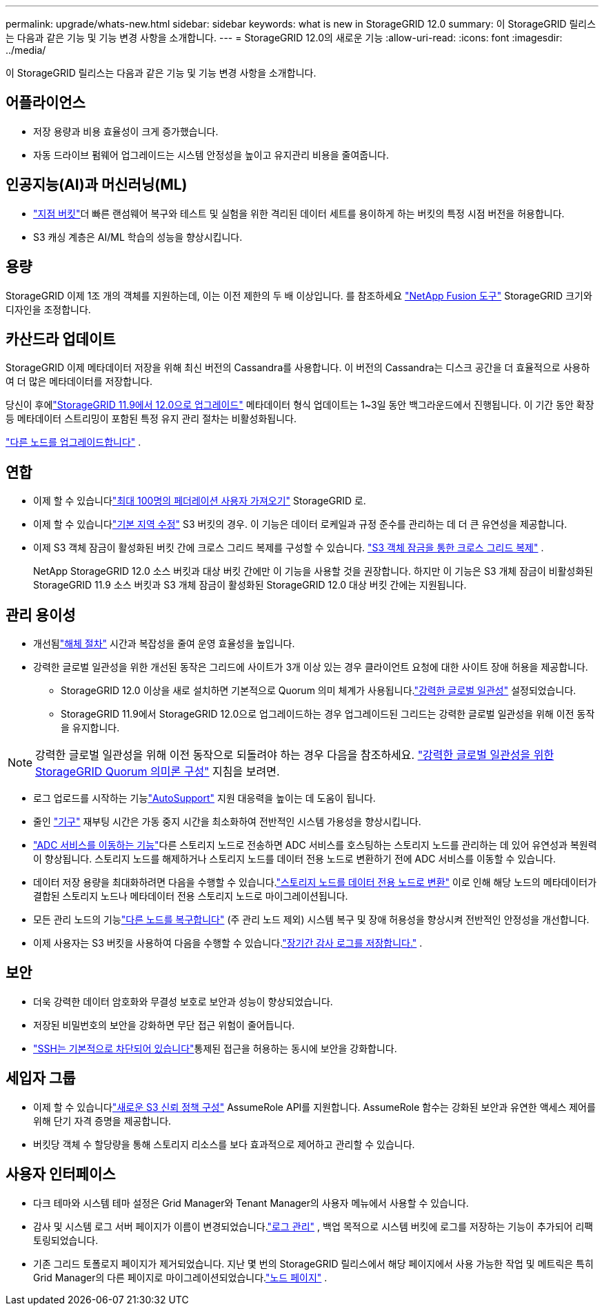 ---
permalink: upgrade/whats-new.html 
sidebar: sidebar 
keywords: what is new in StorageGRID 12.0 
summary: 이 StorageGRID 릴리스는 다음과 같은 기능 및 기능 변경 사항을 소개합니다. 
---
= StorageGRID 12.0의 새로운 기능
:allow-uri-read: 
:icons: font
:imagesdir: ../media/


[role="lead"]
이 StorageGRID 릴리스는 다음과 같은 기능 및 기능 변경 사항을 소개합니다.



== 어플라이언스

* 저장 용량과 비용 효율성이 크게 증가했습니다.
* 자동 드라이브 펌웨어 업그레이드는 시스템 안정성을 높이고 유지관리 비용을 줄여줍니다.




== 인공지능(AI)과 머신러닝(ML)

* link:../tenant/what-is-branch-bucket.html["지점 버킷"]더 빠른 랜섬웨어 복구와 테스트 및 실험을 위한 격리된 데이터 세트를 용이하게 하는 버킷의 특정 시점 버전을 허용합니다.
* S3 캐싱 계층은 AI/ML 학습의 성능을 향상시킵니다.




== 용량

StorageGRID 이제 1조 개의 객체를 지원하는데, 이는 이전 제한의 두 배 이상입니다.  를 참조하세요 https://fusion.netapp.com/["NetApp Fusion 도구"^] StorageGRID 크기와 디자인을 조정합니다.



== 카산드라 업데이트

StorageGRID 이제 메타데이터 저장을 위해 최신 버전의 Cassandra를 사용합니다.  이 버전의 Cassandra는 디스크 공간을 더 효율적으로 사용하여 더 많은 메타데이터를 저장합니다.

당신이 후에link:../upgrade/index.html["StorageGRID 11.9에서 12.0으로 업그레이드"] 메타데이터 형식 업데이트는 1~3일 동안 백그라운드에서 진행됩니다.  이 기간 동안 확장 등 메타데이터 스트리밍이 포함된 특정 유지 관리 절차는 비활성화됩니다.

link:../upgrade/performing-upgrade.html#upgrade-other-nodes["다른 노드를 업그레이드합니다"] .



== 연합

* 이제 할 수 있습니다link:../admin/managing-users.html#import-federated-users["최대 100명의 페더레이션 사용자 가져오기"] StorageGRID 로.
* 이제 할 수 있습니다link:../ilm/configuring-regions-optional-and-s3-only.html["기본 지역 수정"] S3 버킷의 경우.  이 기능은 데이터 로케일과 규정 준수를 관리하는 데 더 큰 유연성을 제공합니다.
* 이제 S3 객체 잠금이 활성화된 버킷 간에 크로스 그리드 복제를 구성할 수 있습니다. link:../admin/grid-federation-what-is-cross-grid-replication.html#cgr-with-ol["S3 객체 잠금을 통한 크로스 그리드 복제"] .
+
NetApp StorageGRID 12.0 소스 버킷과 대상 버킷 간에만 이 기능을 사용할 것을 권장합니다.  하지만 이 기능은 S3 개체 잠금이 비활성화된 StorageGRID 11.9 소스 버킷과 S3 개체 잠금이 활성화된 StorageGRID 12.0 대상 버킷 간에는 지원됩니다.





== 관리 용이성

* 개선됨link:../maintain/decommission-procedure.html["해체 절차"] 시간과 복잡성을 줄여 운영 효율성을 높입니다.
* 강력한 글로벌 일관성을 위한 개선된 동작은 그리드에 사이트가 3개 이상 있는 경우 클라이언트 요청에 대한 사이트 장애 허용을 제공합니다.
+
** StorageGRID 12.0 이상을 새로 설치하면 기본적으로 Quorum 의미 체계가 사용됩니다.link:../s3/consistency.html["강력한 글로벌 일관성"] 설정되었습니다.
** StorageGRID 11.9에서 StorageGRID 12.0으로 업그레이드하는 경우 업그레이드된 그리드는 강력한 글로벌 일관성을 위해 이전 동작을 유지합니다.





NOTE: 강력한 글로벌 일관성을 위해 이전 동작으로 되돌려야 하는 경우 다음을 참조하세요. https://kb.netapp.com/hybrid/StorageGRID/Object_Mgmt/Configuring_StorageGRID_quorum_semantics_for_strong-global_consistency["강력한 글로벌 일관성을 위한 StorageGRID Quorum 의미론 구성"^] 지침을 보려면.

* 로그 업로드를 시작하는 기능link:../admin/configure-autosupport-grid-manager.html["AutoSupport"] 지원 대응력을 높이는 데 도움이 됩니다.
* 줄인 https://docs.netapp.com/us-en/storagegrid-appliances/index.html["기구"^] 재부팅 시간은 가동 중지 시간을 최소화하여 전반적인 시스템 가용성을 향상시킵니다.
* link:../maintain/move-adc-service.html["ADC 서비스를 이동하는 기능"]다른 스토리지 노드로 전송하면 ADC 서비스를 호스팅하는 스토리지 노드를 관리하는 데 있어 유연성과 복원력이 향상됩니다.  스토리지 노드를 해제하거나 스토리지 노드를 데이터 전용 노드로 변환하기 전에 ADC 서비스를 이동할 수 있습니다.
* 데이터 저장 용량을 최대화하려면 다음을 수행할 수 있습니다.link:../maintain/convert-to-data-only-node.html["스토리지 노드를 데이터 전용 노드로 변환"] 이로 인해 해당 노드의 메타데이터가 결합된 스토리지 노드나 메타데이터 전용 스토리지 노드로 마이그레이션됩니다.
* 모든 관리 노드의 기능link:../maintain/selecting-node-recovery-procedure.html["다른 노드를 복구합니다"] (주 관리 노드 제외) 시스템 복구 및 장애 허용성을 향상시켜 전반적인 안정성을 개선합니다.
* 이제 사용자는 S3 버킷을 사용하여 다음을 수행할 수 있습니다.link:../monitor/configure-log-management.html#use-a-bucket["장기간 감사 로그를 저장합니다."] .




== 보안

* 더욱 강력한 데이터 암호화와 무결성 보호로 보안과 성능이 향상되었습니다.
* 저장된 비밀번호의 보안을 강화하면 무단 접근 위험이 줄어듭니다.
* link:../admin/manage-external-ssh-access.html["SSH는 기본적으로 차단되어 있습니다"]통제된 접근을 허용하는 동시에 보안을 강화합니다.




== 세입자 그룹

* 이제 할 수 있습니다link:../tenant/manage-groups.html["새로운 S3 신뢰 정책 구성"] AssumeRole API를 지원합니다.  AssumeRole 함수는 강화된 보안과 유연한 액세스 제어를 위해 단기 자격 증명을 제공합니다.
* 버킷당 객체 수 할당량을 통해 스토리지 리소스를 보다 효과적으로 제어하고 관리할 수 있습니다.




== 사용자 인터페이스

* 다크 테마와 시스템 테마 설정은 Grid Manager와 Tenant Manager의 사용자 메뉴에서 사용할 수 있습니다.
* 감사 및 시스템 로그 서버 페이지가 이름이 변경되었습니다.link:../monitor/configure-log-management.html["로그 관리"] , 백업 목적으로 시스템 버킷에 로그를 저장하는 기능이 추가되어 리팩토링되었습니다.
* 기존 그리드 토폴로지 페이지가 제거되었습니다.  지난 몇 번의 StorageGRID 릴리스에서 해당 페이지에서 사용 가능한 작업 및 메트릭은 특히 Grid Manager의 다른 페이지로 마이그레이션되었습니다.link:../monitor/viewing-nodes-page.html["노드 페이지"] .

